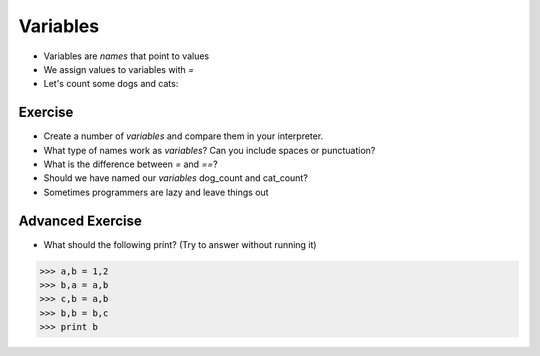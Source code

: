 Variables
=========

* Variables are `names` that point to values
* We assign values to variables with `=`
* Let's count some dogs and cats:

.. doctest::

    >>> dogs = 2
    >>> cats = 1
    >>> dogs
    2
    >>> cats
    1
    >>> dogs > cats 
    True
    >>> dogs = cats
    >>> dogs > cats
    False
    >>> dogs = 3
    >>> dogs
    3
    >>> dogs > cats
    True
    >>> cats + dogs
    4

Exercise
--------

* Create a number of `variables` and compare them in your interpreter.
* What type of names work as `variables`? Can you include spaces or punctuation?
* What is the difference between `=` and `==`?
* Should we have named our `variables` dog_count and cat_count?
* Sometimes programmers are lazy and leave things out
    
Advanced Exercise
-------------------

* What should the following print? (Try to answer without running it)

.. code-block:: python

    >>> a,b = 1,2
    >>> b,a = a,b
    >>> c,b = a,b
    >>> b,b = b,c
    >>> print b
    
